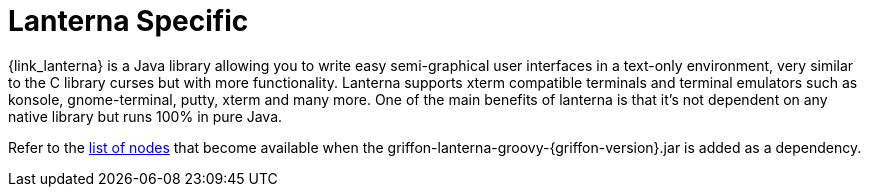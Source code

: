 
[[_views_lanterna]]
= Lanterna Specific

{link_lanterna} is a Java library allowing you to write easy semi-graphical user interfaces
in a text-only environment, very similar to the C library curses but with more
functionality. Lanterna supports xterm compatible terminals and terminal emulators
such as konsole, gnome-terminal, putty, xterm and many more. One of the main benefits
of lanterna is that it's not dependent on any native library but runs 100% in pure Java.

Refer to the <<_builder_nodes_lanterna,list of nodes>> that become available when
the +griffon-lanterna-groovy-{griffon-version}.jar+ is added as a dependency.

